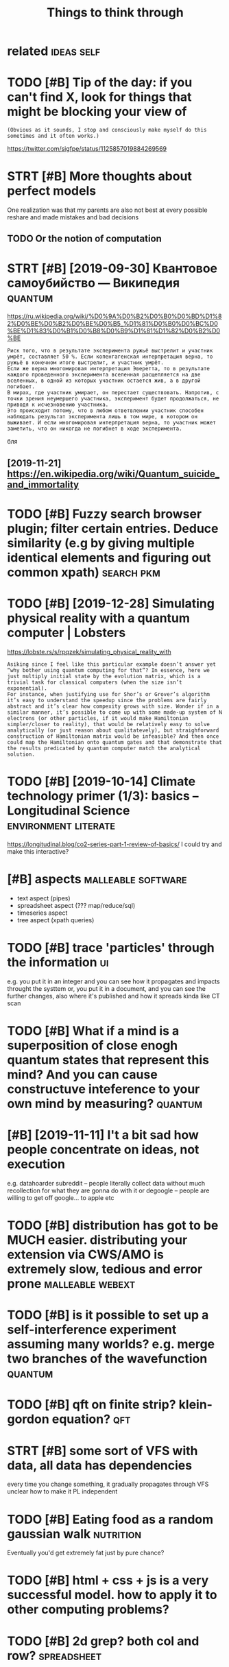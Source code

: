 #+TITLE: Things to think through
#+logseq_graph: false
#+filetags: think

* related                                                        :ideas:self:
:PROPERTIES:
:ID:       rltd
:END:

* TODO [#B] Tip of the day: if you can't find X, look for things that might be blocking your view of
:PROPERTIES:
:CREATED:  [2019-05-07]
:ID:       tpfthdyfycntfndxlkfrthngsthtmghtbblckngyrvwf
:END:
: (Obvious as it sounds, I stop and consciously make myself do this sometimes and it often works.)


https://twitter.com/sigfpe/status/1125857019884269569

* STRT [#B] More thoughts about perfect models
:PROPERTIES:
:CREATED:  [2019-05-22]
:ID:       mrthghtsbtprfctmdls
:END:
One realization was that my parents are also not best at every possible reshare and made mistakes and bad decisions

** TODO Or the notion of computation
:PROPERTIES:
:CREATED:  [2019-05-22]
:ID:       rthntnfcmpttn
:END:

* STRT [#B] [2019-09-30] Квантовое самоубийство — Википедия         :quantum:
:PROPERTIES:
:ID:       mnквантовоесамоубийствовикипедия
:END:
https://ru.wikipedia.org/wiki/%D0%9A%D0%B2%D0%B0%D0%BD%D1%82%D0%BE%D0%B2%D0%BE%D0%B5_%D1%81%D0%B0%D0%BC%D0%BE%D1%83%D0%B1%D0%B8%D0%B9%D1%81%D1%82%D0%B2%D0%BE
: Риск того, что в результате эксперимента ружьё выстрелит и участник умрёт, составляет 50 %. Если копенгагенская интерпретация верна, то ружьё в конечном итоге выстрелит, и участник умрёт.
: Если же верна многомировая интерпретация Эверетта, то в результате каждого проведенного эксперимента вселенная расщепляется на две вселенных, в одной из которых участник остается жив, а в другой погибает.
: В мирах, где участник умирает, он перестает существовать. Напротив, с точки зрения неумершего участника, эксперимент будет продолжаться, не приводя к исчезновению участника.
: Это происходит потому, что в любом ответвлении участник способен наблюдать результат эксперимента лишь в том мире, в котором он выживает. И если многомировая интерпретация верна, то участник может заметить, что он никогда не погибнет в ходе эксперимента.

бля

** [2019-11-21] https://en.wikipedia.org/wiki/Quantum_suicide_and_immortality
:PROPERTIES:
:ID:       thsnwkpdrgwkqntmscdndmmrtlty
:END:
* TODO [#B] Fuzzy search browser plugin; filter certain entries. Deduce similarity (e.g by giving multiple identical elements and figuring out common xpath) :search:pkm:
:PROPERTIES:
:CREATED:  [2019-08-28]
:ID:       fzzysrchbrwsrplgnfltrcrtnntcllmntsndfgrngtcmmnxpth
:END:

* TODO [#B] [2019-12-28] Simulating physical reality with a quantum computer | Lobsters
:PROPERTIES:
:ID:       stsmltngphysclrltywthqntmcmptrlbstrs
:END:
https://lobste.rs/s/rpqzek/simulating_physical_reality_with
: Asiking since I feel like this particular example doesn’t answer yet “why bother using quantum computing for that”? In essence, here we just multiply initial state by the evolution matrix, which is a trivial task for classical computers (when the size isn’t exponential).
: For instance, when justifying use for Shor’s or Grover’s algorithm it’s easy to understand the speedup since the problems are fairly abstract and it’s clear how compexity grows with size. Wonder if in a similar manner, it’s possible to come up with some made-up system of N electrons (or other particles, if it would make Hamiltonian simpler/closer to reality), that would be relatively easy to solve analytically (or just reason about qualitatevely), but straighforward construction of Hamiltonian matrix would be infeasible? And then once could map the Hamiltonian onto quantum gates and that demonstrate that the results predicated by quantum computer match the analytical solution.

* TODO [#B] [2019-10-14] Climate technology primer (1/3): basics – Longitudinal Science :environment:literate:
:PROPERTIES:
:ID:       mnclmttchnlgyprmrbscslngtdnlscnc
:END:
https://longitudinal.blog/co2-series-part-1-review-of-basics/
I could try and make this interactive?

* [#B] aspects                                           :malleable:software:
:PROPERTIES:
:CREATED:  [2020-04-27]
:ID:       spcts
:END:

- text aspect (pipes)
- spreadsheet aspect (??? map/reduce/sql)
- timeseries aspect
- tree aspect (xpath queries)

* TODO [#B] trace 'particles' through the information                    :ui:
:PROPERTIES:
:CREATED:  [2020-05-04]
:ID:       trcprtclsthrghthnfrmtn
:END:

e.g. you put it in an integer and you can see how it propagates and impacts throught the systtem
or, you put it in a document, and you can see the further changes, also where it's published and how it spreads
kinda like CT scan

* TODO [#B] What if a mind is a superposition of close enogh quantum states that represent this mind? And you can cause constructuve inteference to your own mind by measuring? :quantum:
:PROPERTIES:
:CREATED:  [2020-05-11]
:ID:       whtfmndssprpstnfclsnghqntrctvntfrnctyrwnmndbymsrng
:END:

* [#B] [2019-11-11] I't a bit sad how people concentrate on ideas, not execution
:PROPERTIES:
:ID:       mntbtsdhwpplcncntrtndsntxctn
:END:
e.g. datahoarder subreddit -- people literally collect data without much recollection for what they are gonna do with it
or degoogle -- people are willing to get off google... to apple etc

* TODO [#B] distribution has got to be MUCH easier. distributing your extension via CWS/AMO is extremely slow, tedious and error prone :malleable:webext:
:PROPERTIES:
:CREATED:  [2020-05-02]
:ID:       dstrbtnhsgttbmchsrdstrbtncwsmsxtrmlyslwtdsndrrrprn
:END:

* TODO [#B] is it possible to set up a self-interference experiment assuming many worlds? e.g. merge two branches of the wavefunction :quantum:
:PROPERTIES:
:CREATED:  [2020-06-18]
:ID:       stpssbltstpslfntrfrncxprmldsgmrgtwbrnchsfthwvfnctn
:END:

* TODO [#B] qft on finite strip? klein-gordon equation?                 :qft:
:PROPERTIES:
:CREATED:  [2020-07-21]
:ID:       qftnfntstrpklngrdnqtn
:END:

* STRT [#B] some sort of VFS with data, all data has dependencies
:PROPERTIES:
:CREATED:  [2020-11-24]
:ID:       smsrtfvfswthdtlldthsdpndncs
:END:

every time you change something, it gradually propagates through VFS
unclear how to make it PL independent

* TODO [#B] Eating food as a random gaussian walk                 :nutrition:
:PROPERTIES:
:CREATED:  [2020-09-21]
:ID:       tngfdsrndmgssnwlk
:END:

Eventually you'd get extremely fat just by pure chance?

* TODO [#B] html + css + js is a very successful model. how to apply it to other computing problems?
:PROPERTIES:
:CREATED:  [2020-12-12]
:ID:       htmlcssjssvrysccssflmdlhwtpplyttthrcmptngprblms
:END:
* TODO [#B] 2d grep? both col and row?                          :spreadsheet:
:PROPERTIES:
:CREATED:  [2020-05-09]
:ID:       dgrpbthclndrw
:END:

* TODO [#B] [2020-04-23] [[https://riot.im/app/#/room/#malleable-systems:matrix.org/$aZjHzOe2RvkHSWkZxOhKpYPPdcW2ZJtyfUa34N8vcIM][Riot [1] | Malleable Systems Collective]]
:PROPERTIES:
:ID:       thsrtmpprmmllblsystmsmtrxyfnvcmrtmllblsystmscllctv
:END:
: Clemens Nylandsted Klokmose
: jaredwindover
:     @karlicoss I think this talk is highly relevant: https://www.youtube.com/watch?v=ntaudUum06E especially the part about digital substrates. I think we have the same issue as soon as we step outside the browser, and it's a fundamental problem in the way we have imagined interfaces should be created, distributed and used.
: For desktop apps check out this paper by my friend James https://perso.telecom-paristech.fr/eagan/media/papers/eagan11.pdf

* TODO [#B] [2020-04-28] [[https://riot.im/app/#/room/#malleable-systems:matrix.org/$6FbdyKSWiPTwn_9xN4qPqbw3Q0F-7fx5fjxGXZuKhkI][Riot | Malleable Systems Collective]]
:PROPERTIES:
:ID:       tsrtmpprmmllblsystmsmtrxrgxzkhkrtmllblsystmscllctv
:END:
: Re: “macroscopic” properties, this seems to me to be closely related to a concept in the natural sciences call “renormalization group flow”, and possibly some ideas from cybernetics.
: One could imagine the space of states “flowing” through an app, and the macroscopic ones are those which are the most stable under perturbations (and therefore most ideal for getting strong understanding and building structure on top of). IMHO, the problem with conventional CS is how much it’s digital i.e. conditionals and cases and expects exact states, whereas good systems (to model the real world) might look much more analog in how they can marshal a variety of states into a set of well-defined ones.

* [#B] [2020-05-07] [[https://app.slack.com/client/T0138FW2U04/C013EV7FULR][Slack | hallway | Convivial Computing Salon]]
:PROPERTIES:
:ID:       thsppslckcmclnttfwcvflrslckhllwycnvvlcmptngsln
:END:
: An interesting example is the brush. A brush is "smart": it can help you clean a surface without you having to care about the precise shape of the surface.

* TODO [#C] Quantum Game with Photons                          :game:quantum:
:PROPERTIES:
:CREATED:  [2019-01-28]
:ID:       qntmgmwthphtns
:END:

http://play.quantumgame.io

* STRT [#C] metabolism simulator                             :metabolism:sim:
:PROPERTIES:
:CREATED:  [2018-06-11]
:ID:       mtblsmsmltr
:END:

nothing obvious on github
tool in study.org
* [#C] Linear function Homotopies computable sets
:PROPERTIES:
:ID:       lnrfnctnhmtpscmptblsts
:END:
* TODO [#C] Why people should fix nature problems
:PROPERTIES:
:CREATED:  [2018-08-07]
:ID:       whypplshldfxntrprblms
:END:

Two cases: there is greater mind that will stop nature from falling apart. Two cases: we intervene or we're not

If there is a greater mind: we're fine anyway, they will save us.
It there is no: we're at risk of nature and us extincting if we don't do anything.
So it makes more sense to do?

* [#C] can vote swap really change anything? It's still a cooperation task, but hopefully easier to solve (on the level of state/city/county)
:PROPERTIES:
:ID:       cnvtswprllychngnythngtsstlysrtslvnthlvlfsttctycnty
:END:
* TODO [#C] hmm. kinda like interpreter, which shows some context and suggests what you can do with an object? :computing:
:PROPERTIES:
:CREATED:  [2019-01-24]
:ID:       hmmkndlkntrprtrwhchshwssmxtndsggstswhtycndwthnbjct
:END:

https://hyp.is/VJzbZCAyEemveyukcnlBBQ/cognitivemedium.com/emm/emm.html

* TODO [#C] api for tasks, could integrate with other services and mirror them (e.g. github) :pkm:
:PROPERTIES:
:CREATED:  [2019-02-17]
:ID:       pfrtskscldntgrtwththrsrvcsndmrrrthmggthb
:END:

* TODO [#C] Tweet from David Larsson (@laserallan), at Aug 14, 08:20 :debug:viz:
:PROPERTIES:
:CREATED:  [2019-08-14]
:ID:       twtfrmdvdlrssnlsrllntg
:END:

: @kenpex Technically not a visualization but I was very happy with outputting Geiger counter sounds in proportion to how many memory allocations were made. Gave great feedback on when an application was doing something dumb when it comes to allocations


https://twitter.com/laserallan/status/1159571592332087296

* TODO [#C] [2019-07-25] Challenges in open source voice interfaces | Opensource.com :org:wledger:
:PROPERTIES:
:ID:       thchllngsnpnsrcvcntrfcspnsrccm
:END:
https://opensource.com/article/19/1/open-source-voice-interfaces
: Mycroft AI uses two intent parsers. The first, Adapt, uses a keyword-matching approach to determine a confidence score, then passes control to the skill, or command, with the highest confidence. Padatious takes a different approach, where examples of entities are provided so it can learn to recognize an entity within an utterance.

huh, could use that for my org mode parsing?

* [#C] [2019-06-18] Angelo Gazzola
:PROPERTIES:
:ID:       tnglgzzl
:END:
https://nglgzz.com/
: What is "build"?
: Taking some raw materials and creating something with them. Yes, I consider bytes raw materials.

* TODO [#C] Federated timeline thoughts                            :mastodon:
:PROPERTIES:
:CREATED:  [2020-01-08]
:ID:       fdrtdtmlnthghts
:END:

Users weighted by presence in federated timeline
Stats on toot likes/mutes

* TODO [#C] problem: assembling data from API
:PROPERTIES:
:CREATED:  [2020-01-11]
:ID:       prblmssmblngdtfrmp
:END:

api allows retrieving messages before certain timestamp, from newer to older
can you prove that it's not possible to assemble data in some memory efficient and consistent way?

e.g. if we had oldest to newest, it'd be possible to 'extend' both ways, thus persisting middle bit
with one way we have to keep track of and merge 'segments'

** binary search? E.g. artificially make 'oldest to newest' by reverting query results
:PROPERTIES:
:ID:       bnrysrchgrtfcllymkldsttnwstbyrvrtngqryrslts
:END:
** another approach
:PROPERTIES:
:ID:       nthrpprch
:END:
say messages go from A .... Z  -- oldest to newest'
fetch: K --- P ; interrupted
so you've got some middle chunk.
you can extend left bit  committing regularly
e.g.  G - K =>  G --- P
      B - G =>  B --  P
 etc.

Right bit, however, is more trickly. You'll always have to commit *in a single transaction*

Otherwise you might end with a gap after P you'll never close

It's actually ok if you run often enough. But if you don't run for a year and want to carry on, it's gonna be quite annoying.


I guess one option is --refresh mode? go from the very end, ignore beginning and just fill it

* TODO [#C] some thoughts on before= API vs after= API   :api:social:exports:
:PROPERTIES:
:CREATED:  [2020-01-11]
:ID:       smthghtsnbfrpvsftrp
:END:

I'd never imagine I'd be coming up with theoretical puzzles involving APIs... but here I am.


Say you've got an API serving messages (say, <= 10 at a time) from newest to oldest.

In addition you've got optional 'before' parameter:

- fetch() -- gives 10 latest messages (TODO this one isn't even necessary?)

- fetch(before='31 Dec 2019 23:59:59') -- gives 10 latest (ish) messages in 2019


Now imagine you want to persist all messages in the database and TODO properties

- assumptions on resiliency -- say you experience cosmic particles every minute that reboots your computer. So you can't keep messages in RAM/database journal for too long
- assumptions on data transfer?

- assumptions on RAM -- not sure if necessary, basically bounded by ram/s ans seconds of uptimes?

- assumptions on catching up -- i.e. you want to progress in terms of ??? e.g. for each n, amount of messages <n unavailable decreases with time?



If API was different (TODO maybe even mentioning newet to oldest isn't important). can always sort.

- fetch(after=XXX)
- fetch(before=XXX)

allows for fairly easy


[oldest ... newest] -- persistent in db

loop:
   oldest, newest = query_db()
   extra_old = fetch(before=oldest)
   with db.transaction():
       db.insert(extra_old)
   extra_new = fetch(after=newest)
   with db.transaction():
       db.insert(extra_new)

TODO in fact, even easier. if we only had after (assuming we could use 0 timestamp),  then

loop:
    newest = query_db() # always assumes
    if newest is None:
	newest = 0
    extra_new = fetch(after=newest)
    with db.transaction():
	db.insert(extra_new)


the question is -- what's fundamentally wrong with 'before' api that makes it so hard? am I onto something deeper?

* TODO [#C] defensive policy? basically add validate() method   :exports:dal:
:PROPERTIES:
:CREATED:  [2020-01-17]
:ID:       dfnsvplcybscllyddvldtmthd
:END:

it collects properties and force evaluates them

* TODO [#C] old stuff from pinboard DAL                             :exports:
:PROPERTIES:
:CREATED:  [2020-01-17]
:ID:       ldstfffrmpnbrddl
:END:

: class Error(Exception):
:     def __init__(self, raw: Dict) -> None:
:         super().__init__(f'error while processing {raw}')
:         self.raw = raw
: 
:     @property
:     def uid(self) -> str:
:         return self.raw['hash']
: 
: 
: # def get_entries() -> List[Result]:
: #     return list(sort_res_by(iter_entries(), key=lambda e: (e.created, e.url)))
: #
: #
: # def get_ok_entries() -> List[Bookmark]:
: #     logger = get_logger()
: #     results = []
: #     for x in get_entries():
: #         try:
: #             res = unwrap(x)
: #         except Exception as e:
: #             logger.exception(e)
: #         else:
: #             results.append(res)
: #     return results
: 
: # TODO motivation for having historic backups: can keep track of changes (if you're into that sort of stats)
: # TODO why data backups are hard: defensive parsing so it wouldn't require your attention immediately?
: # TODO error attribute?
: 
: 
: # alternatives:
: # fill fields with dummy ids/etc/ and pass eror=Exception
: # error: Optional[]
: # might still break some invariants (e.g TODO friends??)
: # benefit is that you don't have to do anything special and users code wouldn't fail
: # downside is that it's easy to miss errors?
: 
: # returning Union[Result, Exception]
: # downside: no standard method of processing such things in python
: # if user forgets to handle Exception, they would end up with more exceptions which is arguably more annoying?
: # on the other hand, if you got exception and
: # the only minor annoyance is mypy?
: # annoying to force user to han
: # upside is that static checkers assist you with that (e.g. isinstance(x, Exception))
: # TODO could also export Exception/Error type?
: 
: # best of two worlds?
: # 'strict' -- throw all errors? requires assistance from TODO; error=None
: # 'defensive' -- sets up error=attribute?
: # 'return' -- TODO return exceptions?
: 
: # TODO defensive

* STRT [#C] Like helm but for Android?                            :phone:pkm:
:PROPERTIES:
:CREATED:  [2020-01-22]
:ID:       lkhlmbtfrndrd
:END:
Run custom command so it could support grep, ripgrep or whatever

** TODO Wonder how mad would using actual emacs/helm be?              :emacs:
:PROPERTIES:
:CREATED:  [2020-01-22]
:ID:       wndrhwmdwldsngctlmcshlmb
:END:
*** [2021-01-21] def should go this route. fuck android programming and apps
:PROPERTIES:
:ID:       thdfshldgthsrtfckndrdprgrmmngndpps
:END:

* TODO [#C] would be cool to visualise dtypes after running numpy? :viz:numpy:
:PROPERTIES:
:CREATED:  [2019-07-24]
:ID:       wldbcltvslsdtypsftrrnnngnmpy
:END:

* TODO [#C] Tweet from jestem króliczkiem (@karlicoss), at Sep 20, 01:17 :keyboard:ui:
:PROPERTIES:
:CREATED:  [2019-09-20]
:ID:       twtfrmjstmkrólczkmkrlcsstsp
:END:

: @hillelogram had similar thoughts lately; on the other hand implementing right bindings/keyboard navigation patterns is quite hard from the developer's perspective. I wish there was something like html DOM for desktop/phone applications, then 3rd party devs could enhance existing software


https://twitter.com/karlicoss/status/1174839964472872961

* TODO [#C] Dsl could be a good way to learn a new declarative language? :dsl:python:
:PROPERTIES:
:CREATED:  [2020-02-04]
:ID:       dslcldbgdwytlrnnwdclrtvlngg
:END:

E.g. you could compensate with code for something you couldn't do in dsl

* STRT [#C] Dropbox missed opportunity for local first apps       :malleable:
:PROPERTIES:
:CREATED:  [2020-04-27]
:ID:       drpbxmssdpprtntyfrlclfrstpps
:END:

* [#C] hmm, what if conversations evolve horizontally, not vertically? e.g. on top you have a stack of previous conversations displayed
:PROPERTIES:
:CREATED:  [2020-05-17]
:ID:       hmmwhtfcnvrstnsvlvhrzntllhvstckfprvscnvrstnsdsplyd
:END:

* TODO [#C] try to infer statistical properties from explicit solving on quantum computer? :quantum:simulate:
:PROPERTIES:
:CREATED:  [2019-12-31]
:ID:       trytnfrsttstclprprtsfrmxplctslvngnqntmcmptr
:END:

* TODO [#C] browser extension for 'curated' lightweight internet
:PROPERTIES:
:CREATED:  [2020-01-21]
:ID:       brwsrxtnsnfrcrtdlghtwghtntrnt
:END:

e.g. strip off unnecessary images and javascript , make CSS denser and more informative, etc

* TODO [#C] Start publishing some of my stuff. Maybe start with reddit comments :postprivacy:
:PROPERTIES:
:CREATED:  [2020-05-09]
:ID:       strtpblshngsmfmystffmybstrtwthrddtcmmnts
:END:

* TODO [#C] dunno about sunk cost                             :blog:software:
:PROPERTIES:
:CREATED:  [2020-05-20]
:ID:       dnnbtsnkcst
:END:

maybe there is no sunk cost here.

- writing up something: X days
- polishing for othe people: 2X days (feels like comparable number of days!! if not more!)
- documenting: X days

* TODO [#C] yield in two places in code: splitting iterator by predicate :ideas:python:yield:
:PROPERTIES:
:CREATED:  [2019-12-24]
:ID:       yldntwplcsncdsplttngtrtrbyprdct
:END:

def split(it: Iterator[X], predicate: X -> bool) -> (Iterator[X], Iterator[X]):
  passed = slot()
  failed = slot()
  for i in it:
     if predicate(x):
         yield into passed
     else:
         yield into failed
  return passed, failed


not sure if that's very self consistent...
e.g. when we iterate over returned passed -- how to iteratoe over failed as well
although could just treat
but how to transform this syntactically?

** STRT wonder if it can be rewritten with coroutines
:PROPERTIES:
:ID:       wndrftcnbrwrttnwthcrtns
:END:
** [2019-12-24] similar idea: groupby fully on iterators
:PROPERTIES:
:ID:       tsmlrdgrpbyfllyntrtrs
:END:
def groupby(it: Iterator[X], key: X -> Y) -> Iterator[Iterator[X]]:
   last = None
   groups = slot()
   group = slot()
   def flush():
      nonlocal group, last
      if last is not None:
          yield group into groups
          group = slot()
          last = None

for i in it:
    if last is not None and key(last) != key(i):
	flush()
    yield i into group
    last = i
flush()
'return' groups # more like yield from?

items = [1, 1, 1, 2, 2, 3, 5, 5, 5, 4, 4, 4, 2]

predicate = lambda x: x

for git in groupby(items, predicate):

count = 0
for i in git:
    if i % 2 == 1:
	break
    count += 1
if count > 0:
    print(count)

** [2019-12-24] it's kinda like ( ) generator syntax; but not inline
:PROPERTIES:
:ID:       ttskndlkgnrtrsyntxbtntnln
:END:
** [2020-12-19] def looks like coroutines
:PROPERTIES:
:ID:       stdflkslkcrtns
:END:
* TODO [#C] So, I really wanna live forever?
:PROPERTIES:
:CREATED:  [2020-01-23]
:ID:       srllywnnlvfrvr
:END:

Try to find an answer why? Why do I want to remove all this physical routine from my life? What do I do instead?

* TODO [#C] [2020-04-27] [[https://riot.im/app/#/room/#malleable-systems:matrix.org/$6FbdyKSWiPTwn_9xN4qPqbw3Q0F-7fx5fjxGXZuKhkI][Riot | Malleable Systems Collective]] :tweet:
:PROPERTIES:
:ID:       mnsrtmpprmmllblsystmsmtrxgxzkhkrtmllblsystmscllctv
:END:
: The physical objects around us have aspects, e.g. size, weight, temperature, fragility, stiffness.
: They are very macroscopic, continuous and stable properties, so easy to experiment with and reason about.
: That's also why it is somewhat flexible and possible combine and use in novel ways.

* TODO [#C] RSS reader would be a perfect fit for app over syncthing?   :rss:
:PROPERTIES:
:CREATED:  [2020-05-21]
:ID:       rssrdrwldbprfctftfrppvrsyncthng
:END:

* TODO [#C] People i admire
:PROPERTIES:
:CREATED:  [2020-06-27]
:ID:       ppldmr
:END:

Grimes
Kedr

* TODO [#C] Hamiltonian for computation                   :computing:physics:
:PROPERTIES:
:CREATED:  [2020-06-28]
:ID:       hmltnnfrcmpttn
:END:

* [#C] [2020-07-15] [[https://twitter.com/nicklovescode/status/1283294578678718470][Nick Cammarata on Twitter: "After hearing about friends having great experiences treating GPT-3 as a therapist I tried it myself and 5 minutes in oh my god it goes straight for the throat I feel so seen" / Twitter]]
:PROPERTIES:
:ID:       wdstwttrcmncklvscdsttsncksstrghtfrththrtflssntwttr
:END:
: After hearing about friends having great experiences treating GPT-3 as a therapist I tried it myself and 5 minutes in oh my god it goes straight for the throat I feel so seen

* TODO [#C] Virtual photons?
:PROPERTIES:
:CREATED:  [2020-08-09]
:ID:       vrtlphtns
:END:

* TODO [#C] thread on quantum computation and errors?            :tweet:blog:
:PROPERTIES:
:CREATED:  [2020-08-02]
:ID:       thrdnqntmcmpttnndrrrs
:END:

(1 0) -- spin up, (0 1) -- spin down
quantum gates -- a thing can only evolve according to schrodinger's equation
(analogy to ordinary gates?)
\delta t -- gate only acts over Hamiltonian (???), it means inherent error?

* TODO [#C] If it waas my last day what would i do?         :mind:meditation:
:PROPERTIES:
:CREATED:  [2018-07-26]
:ID:       ftwsmylstdywhtwldd
:END:

* TODO [#C] [2019-11-17] (3) jestem króliczkiem on Twitter: "@gwern (somewhat ironically) that page does have ids set on divs, but no visible paragraph anchors, I referred to that section specifically: https://t.co/hSO2I5eLq1" / Twitter :coding:pkm:
:PROPERTIES:
:ID:       snjstmkrólczkmntwttrgwrnstsctnspcfcllystchslqtwttr
:END:
https://twitter.com/karlicoss/status/1195858695692980225
: chrome addon to display div ids?

* TODO [#C] dependent types for typing pandas/numpy tensor operations would be so great :python:
:PROPERTIES:
:CREATED:  [2020-09-14]
:ID:       dpndnttypsfrtypngpndsnmpytnsrprtnswldbsgrt
:END:

* TODO [#C] discuss                                                 :cambria:
:PROPERTIES:
:CREATED:  [2020-10-08]
:ID:       dscss
:END:

- dependent types/property testing for verifying lenses
- supply javascript code for migration, and send as part of data. execute in a sandbox. kind of like event streams??
- even if you can't squeeze everything into that paradigm, maybe 80% would be a great improvement.
  kind of like ADTs are awesome and even though not everything can be ADT, representing most of your data as such is a massive improvement

* STRT [#C] experiment with lazy values                              :python:
:PROPERTIES:
:CREATED:  [2019-07-23]
:ID:       xprmntwthlzyvls
:END:
: from functools import lru_cache
: class lazy:
:     def __init__(self, factory):
:         self.factory = factory
: 
:     @lru_cache(1)
:     def _inst(self):
:         return self.factory()
: 
:     def __getattribute__(self, key):
:         print(key)
:         # return getattr(self._inst(), key, value)
: 
: 
: l = lazy(lambda: {'a': 'xxx'})
: 
: l.test
: len(l)
: 
: print(getattr(l, '__iter__'))
: 
: for x in l:
:     print(x)

* [#C] [2020-06-20] [[https://www.youtube.com/watch?v=5c4cv7rVlE8&list=WL&index=64&t=0s][Joe Rogan Experience #1350 - Nick Bostrom - YouTube]]
:PROPERTIES:
:ID:       stswwwytbcmwtchvccvrvllstndxtsjrgnxprncnckbstrmytb
:END:
simulation bugs must be fucking annoying -- in real programs program states are often very hacky and arbitrary even from the outside, let alone how hard would it be to grasp from within inside

* [#C] [2020-06-22] [[https://www.youtube.com/watch?v=OpSmCKe27WE][Ben Goertzel: Artificial General Intelligence | AI Podcast #103 with Lex Fridman - YouTube]] :tweet:
:PROPERTIES:
:ID:       mnswwwytbcmwtchvpsmckwbngntllgncpdcstwthlxfrdmnytb
:END:
is it moral to jump on a spacecraft near the speed of light and come back when infinite life extension is possible?
the dilemma is -- someone got to. if everyone jumps on the ships to cheat death, they'd all have the same flow of time relative to each other
in a way, fastforwarding time is a privilege?

** [2020-07-09] or could use a black hole?
:PROPERTIES:
:ID:       thrcldsblckhl
:END:
* [#C] [2020-10-06] [[https://twitter.com/Samuel_DavidA/status/1313333906947493889][David S. on Twitter: "@BartoszMilewski Penrose diagram for a black hole. Light rays travel at 45 deg. Once you pass the horizon then doomed to hit the singularity, but you will still see your feet (F-&gt;H light ray). Some other observer outside the horizon cannot see your feet after they pass the event horizon. https://t.co/cPIPn9vlqp" / Twitter]]
:PROPERTIES:
:ID:       tstwttrcmsmldvdsttsdvdsntthvnthrznstccppnvlqptwttr
:END:
hmm so I guess your body could be 10^9m long and it wouldn't matter because you can only see past signals anyway (and you'll cross the event horizon faster?) basically your body _is_ your lightcone, so the side doesn't matter, and the mind is pointlike (in GR you either have the same observer, or _different_, and it's kind of discrete in that sense)

I wonder what it means for a distributed system of neurons as it's passing through the events horizon though? Although it'll have a local update limit (irrelevant to speed of light, more of signal propagation rate), wonder what it would sense
https://twitter.com/karlicoss/status/1313417602618789888

** [2020-10-06] although maybe nothing would happen? Signals move just fine whatever the direction
:PROPERTIES:
:ID:       tlthghmybnthngwldhppnsgnlsmvjstfnwhtvrthdrctn
:END:
* TODO [#C] generator with fixed number of items                       :mypy:
:PROPERTIES:
:CREATED:  [2020-12-02]
:ID:       gnrtrwthfxdnmbrftms
:END:

would be sort of cool for 'parallel' processing of heterogenous functions etc, dunno
** [2020-12-19] tricky to type properly because of yield from?
:PROPERTIES:
:ID:       sttrckyttypprprlybcsfyldfrm
:END:

* TODO [#D] ml grind fineness detector                         :ideas:coffee:
:PROPERTIES:
:CREATED:  [2019-06-01]
:ID:       mlgrndfnnssdtctr
:END:

* [#D] Reduction of NPC problems to some funny NPC games            :game:cs:
:PROPERTIES:
:ID:       rdctnfnpcprblmstsmfnnynpcgms
:END:
* [#D] Graph problem: mark a subset of tree's vertices if after visiting a vertex, it's color is inverted
:PROPERTIES:
:ID:       grphprblmmrksbstftrsvrtcsfftrvstngvrtxtsclrsnvrtd
:END:
* [#D] grammar equivalence for some CFG classes
:PROPERTIES:
:ID:       grmmrqvlncfrsmcfgclsss
:END:
* [#D] global minimum quantum algorithm
:PROPERTIES:
:ID:       glblmnmmqntmlgrthm
:END:
* [#D] agda recursion theorem, computability theorems
:PROPERTIES:
:ID:       gdrcrsnthrmcmptbltythrms
:END:
* [#D] Halt decidable finite                                             :cs:
:PROPERTIES:
:ID:       hltdcdblfnt
:END:
* [#D] нейронные сети клеточный автомат
:PROPERTIES:
:ID:       нейронныесетиклеточныйавтомат
:END:
* [#D] Constructive QM
:PROPERTIES:
:ID:       cnstrctvqm
:END:
* [#D] Logic of cauchy real numbers, optimizing calculations
:PROPERTIES:
:ID:       lgcfcchyrlnmbrsptmzngclcltns
:END:
* TODO [#D] latex types, dimensions and scopes                        :types:
:PROPERTIES:
:CREATED:  [2018-04-02]
:ID:       ltxtypsdmnsnsndscps
:END:

* TODO [#D] [2018-12-08] automatic ledger style parsing             :parsing:
:PROPERTIES:
:ID:       sttmtcldgrstylprsng
:END:
wonder if this could be achieved via ML?
training set -- plaintext, result is a tree, without any special meaning, just with tokens? or transformed tokens

* TODO [#D] could use pushift for reddit pingback?                   :reddit:
:PROPERTIES:
:CREATED:  [2019-12-30]
:ID:       cldspshftfrrddtpngbck
:END:

https://twitter.com/karlicoss/status/1211457892592820224

* TODO [#D] some sort of automatic rosetta stone to write code in python and then translate? :python:interop:elisp:
:PROPERTIES:
:CREATED:  [2019-12-26]
:ID:       smsrtftmtcrsttstntwrtcdnpythnndthntrnslt
:END:

* [#D] [2017-01-22] [[https://twitter.com/i/web/status/822958965483048961][tweet]] Хочу интерактивный шелл, в который я буду кормить описание, а метку можно было бы ставить одной кнопочкой. :ml:
:PROPERTIES:
:ID:       snstwttrcmwbsttstwtхочуинлобыставитьоднойкнопочкой
:END:
* [#E] Dynamic graph diameter
:PROPERTIES:
:ID:       dynmcgrphdmtr
:END:
* TODO Maybe the bubbles are not a problem per se. What is problematic olis that its much harder to bubble physically
:PROPERTIES:
:CREATED:  [2020-06-07]
:ID:       mybthbbblsrntprblmprswhtsthttsmchhrdrtbbblphysclly
:END:

** [2020-10-07] wtf??? what bubbles??
:PROPERTIES:
:ID:       wdwtfwhtbbbls
:END:
* TODO [2020-11-02] [[https://twitter.com/karlicoss/status/1323122289517408259][jestem króliczkiem on Twitter: "debug logs are annoying when you're not, well, debugging, on then one hand. On the other hand, quite useful since they give a sense of progress. Tried to get the best of both worlds in Promnesia by collapsing subsequent logs (only if they have DEBUG level). Ended up pretty nice! https://t.co/9G5xjSxMxz" / Twitter]] :python:
:PROPERTIES:
:ID:       mnstwttrcmkrlcsssttsjstmkdpprttyncstcgxjsxmxztwttr
:END:
: so I wonder if it should be an external tool. Kinda like "tail -f" + watch, but aware of certain keywords (e.g. DEBUG/INFO/ERROR in my case)
* TODO SF where general purpose programming is 'forbidden'?            :book:
:PROPERTIES:
:CREATED:  [2020-12-26]
:ID:       sfwhrgnrlprpsprgrmmngsfrbddn
:END:
you still can make a computer and try to program it, but you can't achieve anything without a community
* TODO godbolt for dna                                                  :dna:
:PROPERTIES:
:CREATED:  [2020-12-30]
:ID:       gdbltfrdn
:END:
* DONE [#C] WIP branch in workout provider on nicer parsing     :exercise:qs:
:PROPERTIES:
:CREATED:  [2018-10-01]
:ID:       wpbrnchnwrktprvdrnncrprsng
:END:

** actually, it's a pretty interesting and more general problem -- how to easily parse semi structured natural language?
:PROPERTIES:
:ID:       ctllytsprttyntrstngndmrgnwtslyprssmstrctrdntrllngg
:END:
so things are a mix of regular grammar and just some extractors. think about it.

** [2018-12-09] had few interesting thoughts there in comments
:PROPERTIES:
:ID:       snhdfwntrstngthghtsthrncmmnts
:END:
* STRT [#C] simulate musical instruments with interesting boundary conditions ... :ideas:music:sim:quitar:blog:
:PROPERTIES:
:CREATED:  [2018-12-21]
:ID:       smltmsclnstrmntswthntrstngbndrycndtns
:END:
* TODO [#C] Concurrency testing tool          :concurrency:programming:think:
:PROPERTIES:
:CREATED:  [2020-01-07]
:ID:       cncrrncytstngtl
:END:

Could check it on examples from this dragon slaying game

* TODO [#C] Federated timeline for twitter -- could implement by myself? :mastodon:twitter:
:PROPERTIES:
:CREATED:  [2020-01-08]
:ID:       fdrtdtmlnfrtwttrcldmplmntbymyslf
:END:

* STRT [#C] Python pattern matching                                  :python:
:PROPERTIES:
:CREATED:  [2018-12-25]
:ID:       pythnpttrnmtchng
:END:
** TODO python bindings in ideas/pymatching.py                 :think:python:
:PROPERTIES:
:CREATED:  [2018-12-25]
:ID:       pythnbndngsndspymtchngpy
:END:
*** [2019-10-27] eh, perhaps isinstance + would actually be better. perhaps .untie method as well (also can be mypy assisted)
:PROPERTIES:
:ID:       snhprhpssnstncwldctllybbtsntmthdswlllscnbmypyssstd
:END:
** TODO [2021-01-22] wonder if 3.10 proposal renders it obsolete?
:PROPERTIES:
:ID:       frwndrfprpslrndrstbslt
:END:
* TODO [#D] implement bindings to import simple objects as python? convert datetimes on the fly, maybe? :python:haskell:rust:ffi:
:PROPERTIES:
:CREATED:  [2018-12-31]
:ID:       mplmntbndngstmprtsmplbjctspythncnvrtdttmsnthflymyb
:END:
* TODO [#C] better inspector for python objects, kinda like here https://www.youtube.com/watch?v=baxtyeFVn3w :python:think:ideas:
:PROPERTIES:
:CREATED:  [2019-01-01]
:ID:       bttrnspctrfrpythnbjctskndkhrswwwytbcmwtchvbxtyfvnw
:END:
* TODO [#C] picker for 'entries' via CSS -- wonder how much of chrome API I could reuse. could also look at page in Iframe and present list of things extracted :think:
:PROPERTIES:
:CREATED:  [2019-09-09]
:ID:       pckrfrntrsvcsswndrhwmchfcfrmndprsntlstfthngsxtrctd
:END:
